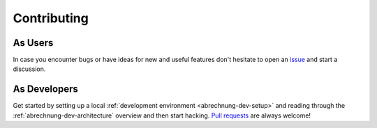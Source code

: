 .. _abrechnung-dev-contributing:

******************
Contributing
******************

As Users
--------

In case you encounter bugs or have ideas for new and useful features don't hesitate to open an
`issue <https://github.com/SFTtech/abrechnung/issues>`_ and start a discussion.

As Developers
-------------

Get started by setting up a local :ref:`development environment <abrechnung-dev-setup>` and reading through the
:ref:`abrechnung-dev-architecture` overview and then start hacking.
`Pull requests <https://github.com/SFTtech/abrechnung/pulls>`_ are always welcome!